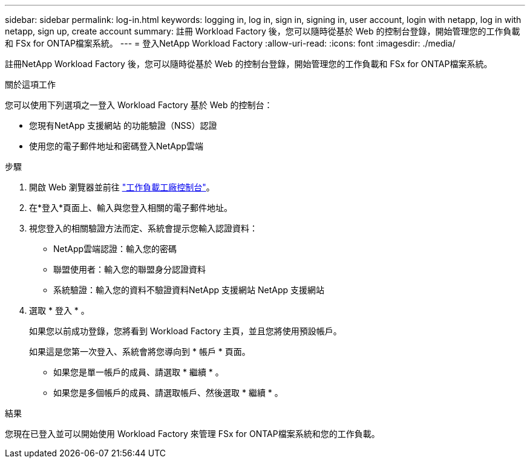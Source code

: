 ---
sidebar: sidebar 
permalink: log-in.html 
keywords: logging in, log in, sign in, signing in, user account, login with netapp, log in with netapp, sign up, create account 
summary: 註冊 Workload Factory 後，您可以隨時從基於 Web 的控制台登錄，開始管理您的工作負載和 FSx for ONTAP檔案系統。 
---
= 登入NetApp Workload Factory
:allow-uri-read: 
:icons: font
:imagesdir: ./media/


[role="lead"]
註冊NetApp Workload Factory 後，您可以隨時從基於 Web 的控制台登錄，開始管理您的工作負載和 FSx for ONTAP檔案系統。

.關於這項工作
您可以使用下列選項之一登入 Workload Factory 基於 Web 的控制台：

* 您現有NetApp 支援網站 的功能驗證（NSS）認證
* 使用您的電子郵件地址和密碼登入NetApp雲端


.步驟
. 開啟 Web 瀏覽器並前往 https://console.workloads.netapp.com["工作負載工廠控制台"^]。
. 在*登入*頁面上、輸入與您登入相關的電子郵件地址。
. 視您登入的相關驗證方法而定、系統會提示您輸入認證資料：
+
** NetApp雲端認證：輸入您的密碼
** 聯盟使用者：輸入您的聯盟身分認證資料
** 系統驗證：輸入您的資料不驗證資料NetApp 支援網站 NetApp 支援網站


. 選取 * 登入 * 。
+
如果您以前成功登錄，您將看到 Workload Factory 主頁，並且您將使用預設帳戶。

+
如果這是您第一次登入、系統會將您導向到 * 帳戶 * 頁面。

+
** 如果您是單一帳戶的成員、請選取 * 繼續 * 。
** 如果您是多個帳戶的成員、請選取帳戶、然後選取 * 繼續 * 。




.結果
您現在已登入並可以開始使用 Workload Factory 來管理 FSx for ONTAP檔案系統和您的工作負載。
